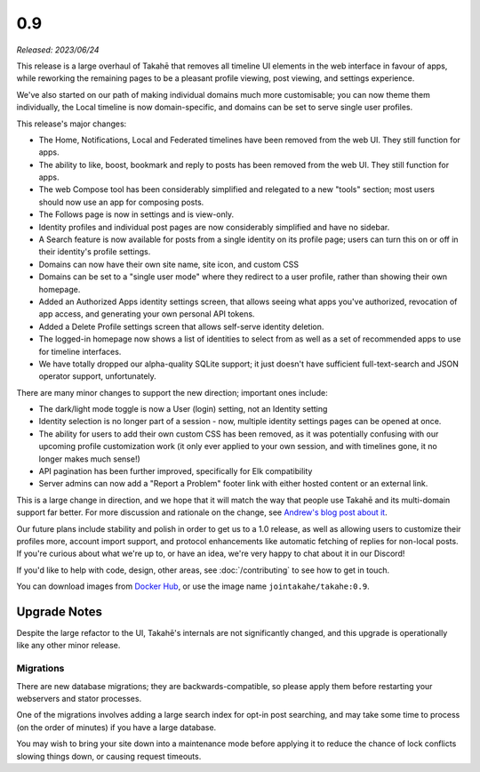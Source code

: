 0.9
===

*Released: 2023/06/24*

This release is a large overhaul of Takahē that removes all timeline UI elements
in the web interface in favour of apps, while reworking the remaining pages
to be a pleasant profile viewing, post viewing, and settings experience.

We've also started on our path of making individual domains much more
customisable; you can now theme them individually, the Local timeline is now
domain-specific, and domains can be set to serve single user profiles.

This release's major changes:

* The Home, Notifications, Local and Federated timelines have been removed
  from the web UI. They still function for apps.

* The ability to like, boost, bookmark and reply to posts has been removed from
  the web UI. They still function for apps.

* The web Compose tool has been considerably simplified and relegated to a new
  "tools" section; most users should now use an app for composing posts.

* The Follows page is now in settings and is view-only.

* Identity profiles and individual post pages are now considerably simplified
  and have no sidebar.

* A Search feature is now available for posts from a single identity on its
  profile page; users can turn this on or off in their identity's profile
  settings.

* Domains can now have their own site name, site icon, and custom CSS

* Domains can be set to a "single user mode" where they redirect to a user
  profile, rather than showing their own homepage.

* Added an Authorized Apps identity settings screen, that allows seeing what apps you've
  authorized, revocation of app access, and generating your own personal API
  tokens.

* Added a Delete Profile settings screen that allows self-serve identity deletion.

* The logged-in homepage now shows a list of identities to select from as well
  as a set of recommended apps to use for timeline interfaces.

* We have totally dropped our alpha-quality SQLite support; it just doesn't have
  sufficient full-text-search and JSON operator support, unfortunately.

There are many minor changes to support the new direction; important ones include:

* The dark/light mode toggle is now a User (login) setting, not an Identity setting

* Identity selection is no longer part of a session - now, multiple identity
  settings pages can be opened at once.

* The ability for users to add their own custom CSS has been removed, as it
  was potentially confusing with our upcoming profile customization work (it
  only ever applied to your own session, and with timelines gone, it no longer
  makes much sense!)

* API pagination has been further improved, specifically for Elk compatibility

* Server admins can now add a "Report a Problem" footer link with either
  hosted content or an external link.

This is a large change in direction, and we hope that it will match the way
that people use Takahē and its multi-domain support far better. For more
discussion and rationale on the change, see `Andrew's blog post about it <https://aeracode.org/2023/04/29/refactor-treat/>`_.

Our future plans include stability and polish in order to get us to a 1.0 release,
as well as allowing users to customize their profiles more, account import
support, and protocol enhancements like automatic fetching of replies for
non-local posts. If you're curious about what we're up to, or have an idea,
we're very happy to chat about it in our Discord!

If you'd like to help with code, design, other areas, see
:doc:`/contributing` to see how to get in touch.

You can download images from `Docker Hub <https://hub.docker.com/r/jointakahe/takahe>`_,
or use the image name ``jointakahe/takahe:0.9``.


Upgrade Notes
-------------

Despite the large refactor to the UI, Takahē's internals are not significantly
changed, and this upgrade is operationally like any other minor release.

Migrations
~~~~~~~~~~

There are new database migrations; they are backwards-compatible, so please
apply them before restarting your webservers and stator processes.

One of the migrations involves adding a large search index for opt-in post
searching, and may take some time to
process (on the order of minutes) if you have a large database.

You may wish to bring your site down into
a maintenance mode before applying it to reduce the chance of lock conflicts
slowing things down, or causing request timeouts.
